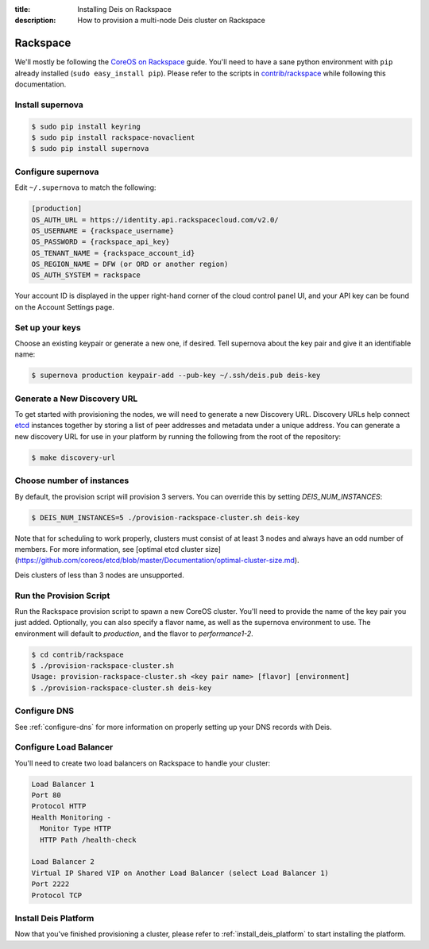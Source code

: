 :title: Installing Deis on Rackspace
:description: How to provision a multi-node Deis cluster on Rackspace

.. _deis_on_rackspace:

Rackspace
=========

We'll mostly be following the `CoreOS on Rackspace`_ guide. You'll need to have a sane python
environment with ``pip`` already installed (``sudo easy_install pip``). Please refer to the scripts
in `contrib/rackspace`_ while following this documentation.


Install supernova
-----------------

.. code-block:: console

    $ sudo pip install keyring
    $ sudo pip install rackspace-novaclient
    $ sudo pip install supernova


Configure supernova
-------------------

Edit ``~/.supernova`` to match the following:

.. code-block:: console

    [production]
    OS_AUTH_URL = https://identity.api.rackspacecloud.com/v2.0/
    OS_USERNAME = {rackspace_username}
    OS_PASSWORD = {rackspace_api_key}
    OS_TENANT_NAME = {rackspace_account_id}
    OS_REGION_NAME = DFW (or ORD or another region)
    OS_AUTH_SYSTEM = rackspace

Your account ID is displayed in the upper right-hand corner of the cloud control panel UI, and your
API key can be found on the Account Settings page.


Set up your keys
----------------

Choose an existing keypair or generate a new one, if desired. Tell supernova about the key pair and
give it an identifiable name:

.. code-block:: console

    $ supernova production keypair-add --pub-key ~/.ssh/deis.pub deis-key


Generate a New Discovery URL
----------------------------

To get started with provisioning the nodes, we will need to generate a new Discovery URL.
Discovery URLs help connect `etcd`_ instances together by storing a list of peer addresses and
metadata under a unique address. You can generate a new discovery URL for use in your platform by
running the following from the root of the repository:

.. code-block:: console

    $ make discovery-url


Choose number of instances
--------------------------

By default, the provision script will provision 3 servers. You can override this by setting `DEIS_NUM_INSTANCES`:

.. code-block:: console

    $ DEIS_NUM_INSTANCES=5 ./provision-rackspace-cluster.sh deis-key

Note that for scheduling to work properly, clusters must consist of at least 3 nodes and always have an odd number of members.
For more information, see [optimal etcd cluster size](https://github.com/coreos/etcd/blob/master/Documentation/optimal-cluster-size.md).

Deis clusters of less than 3 nodes are unsupported.


Run the Provision Script
------------------------

Run the Rackspace provision script to spawn a new CoreOS cluster. You'll need to provide the name
of the key pair you just added. Optionally, you can also specify a flavor name, as well as the supernova environment to use. The environment will default to `production`, and the flavor to `performance1-2`.

.. code-block:: console

    $ cd contrib/rackspace
    $ ./provision-rackspace-cluster.sh
    Usage: provision-rackspace-cluster.sh <key pair name> [flavor] [environment]
    $ ./provision-rackspace-cluster.sh deis-key


Configure DNS
-------------

See :ref:`configure-dns` for more information on properly setting up your DNS records with Deis.


Configure Load Balancer
-----------------------

You'll need to create two load balancers on Rackspace to handle your cluster:

.. code-block:: console

    Load Balancer 1
    Port 80
    Protocol HTTP
    Health Monitoring -
      Monitor Type HTTP
      HTTP Path /health-check

    Load Balancer 2
    Virtual IP Shared VIP on Another Load Balancer (select Load Balancer 1)
    Port 2222
    Protocol TCP

Install Deis Platform
---------------------

Now that you've finished provisioning a cluster, please refer to :ref:`install_deis_platform` to
start installing the platform.


.. _`contrib/rackspace`: https://github.com/deis/deis/tree/master/contrib/rackspace
.. _`CoreOS on Rackspace`: https://coreos.com/docs/running-coreos/cloud-providers/rackspace/
.. _etcd: https://github.com/coreos/etcd
.. _Rackspace: https://github.com/deis/deis/tree/master/contrib/rackspace#readme
.. _`contrib/rackspace`: https://github.com/deis/deis/tree/master/contrib/rackspace
